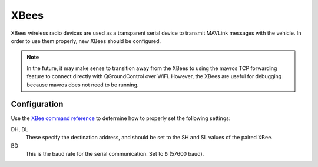 XBees
=====

XBees wireless radio devices are used as a transparent serial device to transmit
MAVLink messages with the vehicle. In order to use them properly, new XBees
should be configured.

.. note::

   In the future, it may make sense to transition away from the XBees to using
   the mavros TCP forwarding feature to connect directly with QGroundControl
   over WiFi. However, the XBees are useful for debugging because mavros does
   not need to be running.

Configuration
-------------

Use the `XBee command reference`_ to determine how to properly set the following
settings:

DH, DL
   These specify the destination address, and should be set to the SH and SL
   values of the paired XBee.

BD
   This is the baud rate for the serial communication. Set to ``6`` (57600 baud).

.. _`XBee command reference`: http://examples.digi.com/wp-content/uploads/2012/07/XBee_ZB_ZigBee_AT_Commands.pdf
